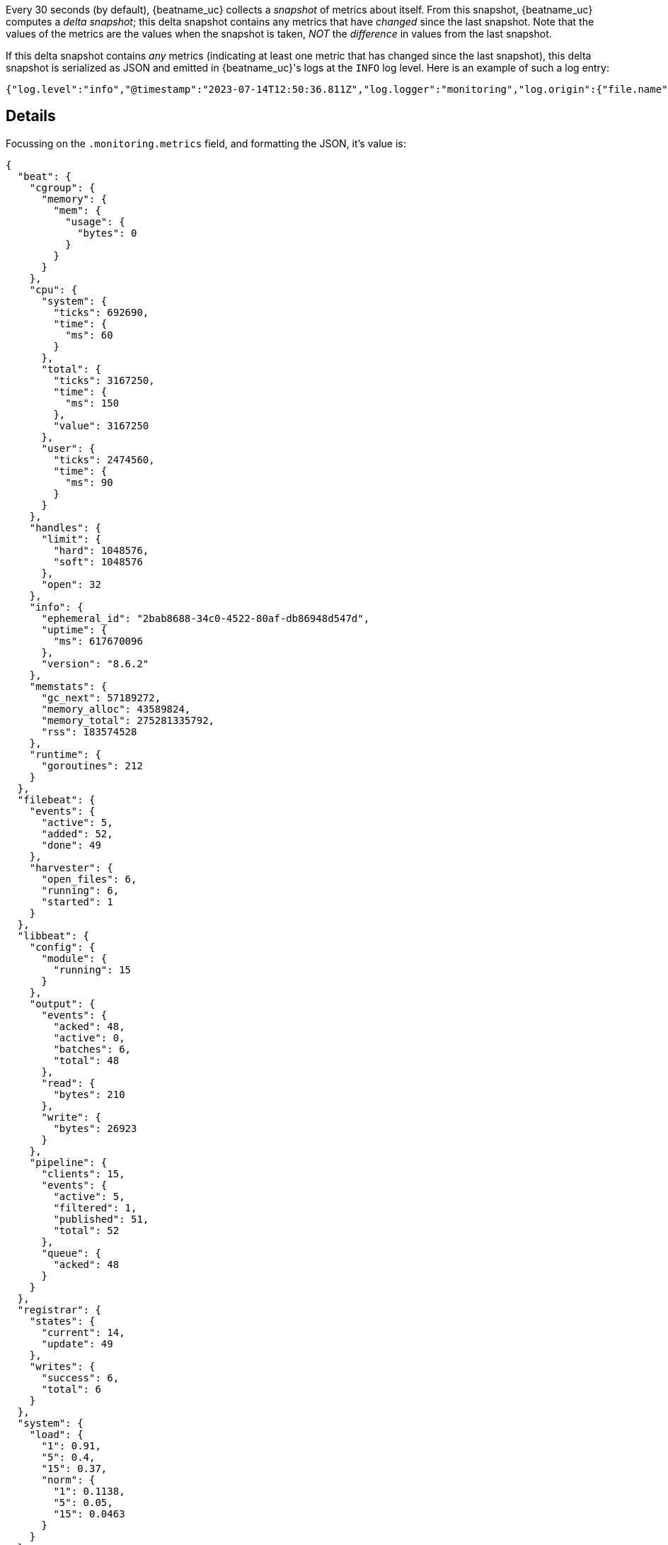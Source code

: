 

Every 30 seconds (by default), {beatname_uc} collects a _snapshot_ of metrics about itself. From this snapshot, {beatname_uc} computes a _delta snapshot_; this delta snapshot contains any metrics that have _changed_ since the last snapshot. Note that the values of the metrics are the values when the snapshot is taken, _NOT_ the _difference_ in values from the last snapshot.

If this delta snapshot contains _any_ metrics (indicating at least one metric that has changed since the last snapshot), this delta snapshot is serialized as JSON and emitted in {beatname_uc}'s logs at the `INFO` log level. Here is an example of such a log entry:

[source,json]
----
{"log.level":"info","@timestamp":"2023-07-14T12:50:36.811Z","log.logger":"monitoring","log.origin":{"file.name":"log/log.go","file.line":187},"message":"Non-zero metrics in the last 30s","service.name":"filebeat","monitoring":{"metrics":{"beat":{"cgroup":{"memory":{"mem":{"usage":{"bytes":0}}}},"cpu":{"system":{"ticks":692690,"time":{"ms":60}},"total":{"ticks":3167250,"time":{"ms":150},"value":3167250},"user":{"ticks":2474560,"time":{"ms":90}}},"handles":{"limit":{"hard":1048576,"soft":1048576},"open":32},"info":{"ephemeral_id":"2bab8688-34c0-4522-80af-db86948d547d","uptime":{"ms":617670096},"version":"8.6.2"},"memstats":{"gc_next":57189272,"memory_alloc":43589824,"memory_total":275281335792,"rss":183574528},"runtime":{"goroutines":212}},"filebeat":{"events":{"active":5,"added":52,"done":49},"harvester":{"open_files":6,"running":6,"started":1}},"libbeat":{"config":{"module":{"running":15}},"output":{"events":{"acked":48,"active":0,"batches":6,"total":48},"read":{"bytes":210},"write":{"bytes":26923}},"pipeline":{"clients":15,"events":{"active":5,"filtered":1,"published":51,"total":52},"queue":{"acked":48}}},"registrar":{"states":{"current":14,"update":49},"writes":{"success":6,"total":6}},"system":{"load":{"1":0.91,"15":0.37,"5":0.4,"norm":{"1":0.1138,"15":0.0463,"5":0.05}}}},"ecs.version":"1.6.0"}}
----

[discrete]
== Details

Focussing on the `.monitoring.metrics` field, and formatting the JSON, it's value is:

[source,json]
----
{
  "beat": {
    "cgroup": {
      "memory": {
        "mem": {
          "usage": {
            "bytes": 0
          }
        }
      }
    },
    "cpu": {
      "system": {
        "ticks": 692690,
        "time": {
          "ms": 60
        }
      },
      "total": {
        "ticks": 3167250,
        "time": {
          "ms": 150
        },
        "value": 3167250
      },
      "user": {
        "ticks": 2474560,
        "time": {
          "ms": 90
        }
      }
    },
    "handles": {
      "limit": {
        "hard": 1048576,
        "soft": 1048576
      },
      "open": 32
    },
    "info": {
      "ephemeral_id": "2bab8688-34c0-4522-80af-db86948d547d",
      "uptime": {
        "ms": 617670096
      },
      "version": "8.6.2"
    },
    "memstats": {
      "gc_next": 57189272,
      "memory_alloc": 43589824,
      "memory_total": 275281335792,
      "rss": 183574528
    },
    "runtime": {
      "goroutines": 212
    }
  },
  "filebeat": {
    "events": {
      "active": 5,
      "added": 52,
      "done": 49
    },
    "harvester": {
      "open_files": 6,
      "running": 6,
      "started": 1
    }
  },
  "libbeat": {
    "config": {
      "module": {
        "running": 15
      }
    },
    "output": {
      "events": {
        "acked": 48,
        "active": 0,
        "batches": 6,
        "total": 48
      },
      "read": {
        "bytes": 210
      },
      "write": {
        "bytes": 26923
      }
    },
    "pipeline": {
      "clients": 15,
      "events": {
        "active": 5,
        "filtered": 1,
        "published": 51,
        "total": 52
      },
      "queue": {
        "acked": 48
      }
    }
  },
  "registrar": {
    "states": {
      "current": 14,
      "update": 49
    },
    "writes": {
      "success": 6,
      "total": 6
    }
  },
  "system": {
    "load": {
      "1": 0.91,
      "5": 0.4,
      "15": 0.37,
      "norm": {
        "1": 0.1138,
        "5": 0.05,
        "15": 0.0463
      }
    }
  }
}
----

The following tables explain the meaning of the most important fields under `.monitoring.metrics` and also provide hints that might be helpful in troubleshooting {beatname_uc} issues.

[cols="1,1,2,2"]
|===
| Field path (relative to `.monitoring.metrics`) | Type    | Meaning                              | Troubleshooting hints

| `.beat`                | Object | Information that is common to all Beats, e.g. version, goroutines, file handles, CPU, memory |
| `.libbeat`             | Object | Information about the publisher pipeline and output, also common to all Beats |
ifeval::["{beatname_lc}"=="filebeat"]
| `.filebeat`            | Object | Information specific to {filebeat}, e.g. harvester, events |
endif::[]
|===

[cols="1,1,2,2"]
|===
| Field path (relative to `.monitoring.metrics.beat`) | Type    | Meaning                              | Troubleshooting hints

| `.runtime.goroutines` | Integer | Number of goroutines running | If this number grows over time, it indicates a goroutine leak
|===

[cols="1,1,2,2"]
|===
| Field path (relative to `.monitoring.metrics.libbeat`) | Type    | Meaning                              | Troubleshooting hints

| `.pipeline.events.active` | Integer | Number of events currently in the libbeat publisher pipeline. | If this number grows over time, it may indicate that {beatname_uc} is producing events faster than the output can consume them. Consider increasing the number of output workers (if this setting is supported by the output; {es} and {ls} outputs support this setting). The pipeline includes events currently being processed as well as events in the queue. So this metric can sometimes end up slightly higher than the queue size. If this metric reaches the maximum queue size (`queue.mem.events` for the in-memory queue), it almost certainly indicates backpressure on {beatname_uc}, implying that {beatname_uc} may need to temporarily stop ingesting more events from the source until this backpressure is relieved.
| `.output.events.total` | Integer | Number of events currently being processed by the output. | If this number grows over time, it may indicate that the output destination (e.g. {ls} pipeline or {es} cluster) is not able to accept events at the same or faster rate than what {beatname_uc} is sending to it.
| `.output.events.acked` | Integer | Number of events acknowledged by the output destination. | Generally, we want this number to be the same as `.output.events.total` as this indicates that the output destination has reliably received all the events sent to it.
| `.output.events.failed` | Integer | Number of events that {beatname_uc} tried to send to the output destination, but the destination failed to receive them. | Generally, we want this field to be absent or its value to be zero. When the value is greater than zero, it's useful to check {beatname_uc}'s logs right before this log entry's `@timestamp` to see if there are any connectivity issues with the output destination. Note that failed events are not lost or dropped; they will be sent back to the publisher pipeline for retrying later.
| `.output.write.latency` | Object | Reports statistics on the time to send an event to the connected output, in milliseconds. This can be used to diagnose delays and performance issues caused by I/O or output configuration. This metric is available for the Elasticsearch, file, redis, and logstash outputs.
|===

ifeval::["{beatname_lc}"=="filebeat"]
[cols="1,1,2,2"]
|===
| Field path (relative to `.monitoring.metrics.filebeat`) | Type    | Meaning                              | Troubleshooting hints

| `.events.active` | Integer | Number of events being actively processed by {filebeat} (including events {filebeat} has already sent to the libbeat publisher pipeline, but not including events the pipeline has sent to the output). | If this number grows over time, it may indicate that {filebeat} inputs are harvesting events too fast for the pipeline and output to keep up.
|===
endif::[]

[discrete]
== Useful commands

[discrete]
=== Parse monitoring metrics from unstructured {beatname_uc} logs

For {beatname_uc} versions that emit unstructured logs, the following script can be
used to parse monitoring metrics from such logs: https://github.com/elastic/beats/blob/main/script/metrics_from_log_file.sh.


ifeval::["{beatname_lc}"=="filebeat"]
[discrete]
=== Check if {filebeat} is processing events

[source]
----
$ cat beat.log | jq -r '[.["@timestamp"],.monitoring.metrics.filebeat.events.active,.monitoring.metrics.libbeat.pipeline.events.active,.monitoring.metrics.libbeat.output.events.total,.monitoring.metrics.libbeat.output.events.acked,.monitoring.metrics.libbeat.output.events.failed//0] | @tsv' | sort
----

Example output:

[source]
----
2023-07-14T11:24:36.811Z	1	1	38033	38033	0
2023-07-14T11:25:06.811Z	1	1	17	17	0
2023-07-14T11:25:36.812Z	1	1	16	16	0
2023-07-14T11:26:06.811Z	1	1	17	17	0
2023-07-14T11:26:36.811Z	2	2	21	21	0
2023-07-14T11:27:06.812Z	1	1	18	18	0
2023-07-14T11:27:36.811Z	1	1	17	17	0
2023-07-14T11:28:06.811Z	1	1	18	18	0
2023-07-14T11:28:36.811Z	1	1	16	16	0
2023-07-14T11:37:06.811Z	1	1	270	270	0
2023-07-14T11:37:36.811Z	1	1	16	16	0
2023-07-14T11:38:06.811Z	1	1	17	17	0
2023-07-14T11:38:36.811Z	1	1	16	16	0
2023-07-14T11:41:36.811Z	3	3	323	323	0
2023-07-14T11:42:06.811Z	3	3	17	17	0
2023-07-14T11:42:36.812Z	4	4	18	18	0
2023-07-14T11:43:06.811Z	4	4	17	17	0
2023-07-14T11:43:36.811Z	2	2	17	17	0
2023-07-14T11:47:06.811Z	0	0	117	117	0
2023-07-14T11:47:36.811Z	2	2	14	14	0
2023-07-14T11:48:06.811Z	3	3	17	17	0
2023-07-14T11:48:36.811Z	2	2	17	17	0
2023-07-14T12:49:36.811Z	3	3	2008	1960	48
2023-07-14T12:50:06.812Z	2	2	18	18	0
2023-07-14T12:50:36.811Z	5	5	48	48	0
----

The columns here are:

1. `.@timestamp`
2. `.monitoring.metrics.filebeat.events.active`
3. `.monitoring.metrics.libbeat.pipeline.events.active`
4. `.monitoring.metrics.libbeat.output.events.total`
5. `.monitoring.metrics.libbeat.output.events.acked`
6. `.monitoring.metrics.libbeat.output.events.failed`
endif::[]
